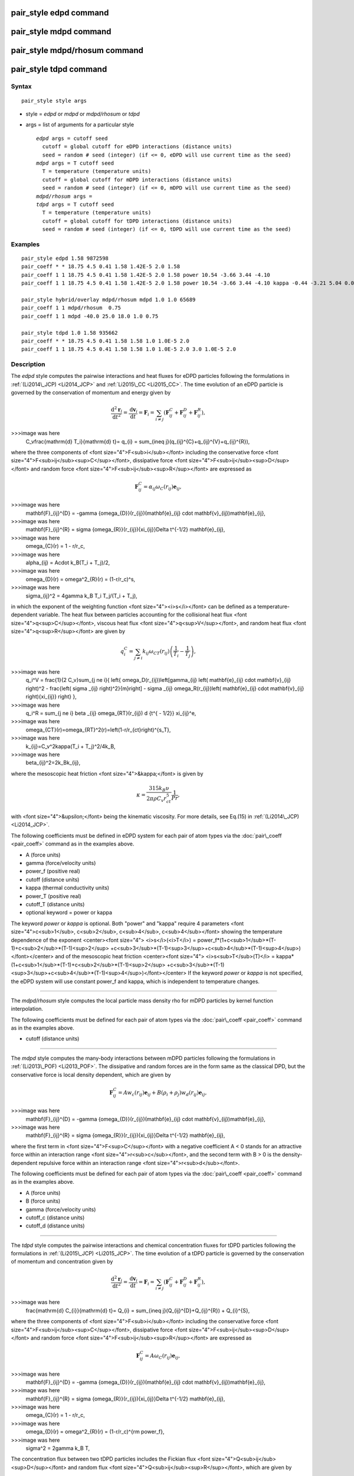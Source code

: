 .. index:: pair\_style edpd

pair\_style edpd command
========================

pair\_style mdpd command
========================

pair\_style mdpd/rhosum command
===============================

pair\_style tdpd command
========================

Syntax
""""""


.. parsed-literal::

   pair_style style args

* style = *edpd* or *mdpd* or *mdpd/rhosum* or *tdpd*
* args = list of arguments for a particular style
  
  .. parsed-literal::
  
       *edpd* args = cutoff seed
         cutoff = global cutoff for eDPD interactions (distance units)
         seed = random # seed (integer) (if <= 0, eDPD will use current time as the seed)
       *mdpd* args = T cutoff seed
         T = temperature (temperature units)
         cutoff = global cutoff for mDPD interactions (distance units)
         seed = random # seed (integer) (if <= 0, mDPD will use current time as the seed)
       *mdpd/rhosum* args =
       *tdpd* args = T cutoff seed
         T = temperature (temperature units)
         cutoff = global cutoff for tDPD interactions (distance units)
         seed = random # seed (integer) (if <= 0, tDPD will use current time as the seed)



Examples
""""""""


.. parsed-literal::

   pair_style edpd 1.58 9872598
   pair_coeff \* \* 18.75 4.5 0.41 1.58 1.42E-5 2.0 1.58
   pair_coeff 1 1 18.75 4.5 0.41 1.58 1.42E-5 2.0 1.58 power 10.54 -3.66 3.44 -4.10
   pair_coeff 1 1 18.75 4.5 0.41 1.58 1.42E-5 2.0 1.58 power 10.54 -3.66 3.44 -4.10 kappa -0.44 -3.21 5.04 0.00

   pair_style hybrid/overlay mdpd/rhosum mdpd 1.0 1.0 65689
   pair_coeff 1 1 mdpd/rhosum  0.75
   pair_coeff 1 1 mdpd -40.0 25.0 18.0 1.0 0.75

   pair_style tdpd 1.0 1.58 935662
   pair_coeff \* \* 18.75 4.5 0.41 1.58 1.58 1.0 1.0E-5 2.0
   pair_coeff 1 1 18.75 4.5 0.41 1.58 1.58 1.0 1.0E-5 2.0 3.0 1.0E-5 2.0

Description
"""""""""""

The *edpd* style computes the pairwise interactions and heat fluxes
for eDPD particles following the formulations in
:ref:`(Li2014\_JCP) <Li2014_JCP>` and :ref:`Li2015\_CC <Li2015_CC>`. The time
evolution of an eDPD particle is governed by the conservation of
momentum and energy given by

.. math::

  \frac{\mathrm{d}^2 \mathbf{r}_i}{\mathrm{d} t^2}=
  \frac{\mathrm{d} \mathbf{v}_i}{\mathrm{d} t}
  =\mathbf{F}_{i}=\sum_{i\neq j}(\mathbf{F}_{ij}^{C}+\mathbf{F}_{ij}^{D}+\mathbf{F}_{ij}^{R}),

>>>image was here
  C_v\frac{\mathrm{d} T_i}{\mathrm{d} t}= q_{i} = \sum_{i\neq j}(q_{ij}^{C}+q_{ij}^{V}+q_{ij}^{R}),


where the three components of <font size="4">F<sub>i</sub></font>
including the conservative force <font
size="4">F<sub>ij</sub><sup>C</sup></font>, dissipative force <font
size="4">F<sub>ij</sub><sup>D</sup></font> and random force <font
size="4">F<sub>ij</sub><sup>R</sup></font> are expressed as

.. math::

  \mathbf{F}_{ij}^{C} = \alpha_{ij}{\omega_{C}}(r_{ij})\mathbf{e}_{ij},

>>>image was here
  \mathbf{F}_{ij}^{D} = -\gamma {\omega_{D}}(r_{ij})(\mathbf{e}_{ij} \cdot \mathbf{v}_{ij})\mathbf{e}_{ij},

>>>image was here
  \mathbf{F}_{ij}^{R} = \sigma {\omega_{R}}(r_{ij}){\xi_{ij}}\Delta t^{-1/2} \mathbf{e}_{ij},

>>>image was here
  \omega_{C}(r) = 1 - r/r_c,

>>>image was here
  \alpha_{ij} = A\cdot k_B(T_i + T_j)/2,

>>>image was here
  \omega_{D}(r) = \omega^2_{R}(r) = (1-r/r_c)^s,

>>>image was here
  \sigma_{ij}^2 = 4\gamma k_B T_i T_j/(T_i + T_j),


in which the exponent of the weighting function <font
size="4"><i>s</i></font> can be defined as a temperature-dependent
variable. The heat flux between particles accounting for the
collisional heat flux <font size="4">q<sup>C</sup></font>, viscous
heat flux <font size="4">q<sup>V</sup></font>, and random heat flux
<font size="4">q<sup>R</sup></font> are given by

.. math::

  q_i^C = \sum_{j \ne i} k_{ij} \omega_{CT}(r_{ij}) \left( \frac{1}{T_i} - \frac{1}{T_j} \right),

>>>image was here
  q_i^V = \frac{1}{2 C_v}\sum_{j \ne i}{ \left\{ \omega_D(r_{ij})\left[\gamma_{ij} \left( \mathbf{e}_{ij} \cdot \mathbf{v}_{ij} \right)^2 - \frac{\left( \sigma _{ij} \right)^2}{m}\right] - \sigma _{ij} \omega_R(r_{ij})\left( \mathbf{e}_{ij} \cdot \mathbf{v}_{ij} \right){\xi_{ij}} \right\} },

>>>image was here
  q_i^R = \sum_{j \ne i} \beta _{ij} \omega_{RT}(r_{ij}) d {t^{ - 1/2}} \xi_{ij}^e,

>>>image was here
  \omega_{CT}(r)=\omega_{RT}^2(r)=\left(1-r/r_{ct}\right)^{s_T},

>>>image was here
  k_{ij}=C_v^2\kappa(T_i + T_j)^2/4k_B,

>>>image was here
  \beta_{ij}^2=2k_Bk_{ij},


where the mesoscopic heat friction <font size="4">&kappa;</font> is given by

.. math::

  \kappa  = \frac{315k_B\upsilon }{2\pi \rho C_v r_{ct}^5}\frac{1}{Pr},


with <font size="4">&upsilon;</font> being the kinematic
viscosity. For more details, see Eq.(15) in :ref:`(Li2014\_JCP) <Li2014_JCP>`.

The following coefficients must be defined in eDPD system for each
pair of atom types via the :doc:`pair\_coeff <pair_coeff>` command as in
the examples above.

* A (force units)
* gamma (force/velocity units)
* power\_f (positive real)
* cutoff (distance units)
* kappa (thermal conductivity units)
* power\_T (positive real)
* cutoff\_T (distance units)
* optional keyword = power or kappa

The keyword *power* or *kappa* is optional. Both "power" and "kappa"
require 4 parameters <font size="4">c<sub>1</sub>, c<sub>2</sub>,
c<sub>4</sub>, c<sub>4</sub></font> showing the temperature dependence
of the exponent <center><font size="4"> <i>s</i>(<i>T</i>) =
power\_f\*(1+c<sub>1</sub>\*(T-1)+c<sub>2</sub>\*(T-1)<sup>2</sup>
+c<sub>3</sub>\*(T-1)<sup>3</sup>+c<sub>4</sub>\*(T-1)<sup>4</sup>)</font></center>
and of the mesoscopic heat friction <center><font size="4">
<i>s<sub>T</sub>(T)</i> =
kappa\*(1+c<sub>1</sub>\*(T-1)+c<sub>2</sub>\*(T-1)<sup>2</sup>
+c<sub>3</sub>\*(T-1)<sup>3</sup>+c<sub>4</sub>\*(T-1)<sup>4</sup>)</font></center>
If the keyword *power* or *kappa* is not specified, the eDPD system
will use constant power\_f and kappa, which is independent to
temperature changes.


----------


The *mdpd/rhosum* style computes the local particle mass density rho
for mDPD particles by kernel function interpolation.

The following coefficients must be defined for each pair of atom types
via the :doc:`pair\_coeff <pair_coeff>` command as in the examples above.

* cutoff (distance units)


----------


The *mdpd* style computes the many-body interactions between mDPD
particles following the formulations in
:ref:`(Li2013\_POF) <Li2013_POF>`. The dissipative and random forces are in
the form same as the classical DPD, but the conservative force is
local density dependent, which are given by

.. math::

  \mathbf{F}_{ij}^C = Aw_c(r_{ij})\mathbf{e}_{ij} + B(\rho_i+\rho_j)w_d(r_{ij})\mathbf{e}_{ij},

>>>image was here
  \mathbf{F}_{ij}^{D} = -\gamma {\omega_{D}}(r_{ij})(\mathbf{e}_{ij} \cdot \mathbf{v}_{ij})\mathbf{e}_{ij},

>>>image was here
  \mathbf{F}_{ij}^{R} = \sigma {\omega_{R}}(r_{ij}){\xi_{ij}}\Delta t^{-1/2} \mathbf{e}_{ij},


where the first term in <font size="4">F<sup>C</sup></font> with a
negative coefficient A < 0 stands for an attractive force within an
interaction range <font size="4">r<sub>c</sub></font>, and the second
term with B > 0 is the density-dependent repulsive force within an
interaction range <font size="4">r<sub>d</sub></font>.

The following coefficients must be defined for each pair of atom types via the
:doc:`pair\_coeff <pair_coeff>` command as in the examples above.

* A (force units)
* B (force units)
* gamma (force/velocity units)
* cutoff\_c (distance units)
* cutoff\_d (distance units)


----------


The *tdpd* style computes the pairwise interactions and chemical
concentration fluxes for tDPD particles following the formulations in
:ref:`(Li2015\_JCP) <Li2015_JCP>`.  The time evolution of a tDPD particle is
governed by the conservation of momentum and concentration given by

.. math::

  \frac{\mathrm{d}^2 \mathbf{r}_i}{\mathrm{d} t^2} = \frac{\mathrm{d} \mathbf{v}_i}{\mathrm{d} t}=\mathbf{F}_{i}=\sum_{i\neq j}(\mathbf{F}_{ij}^{C}+\mathbf{F}_{ij}^{D}+\mathbf{F}_{ij}^{R}),

>>>image was here
  \frac{\mathrm{d} C_{i}}{\mathrm{d} t}= Q_{i} = \sum_{i\neq j}(Q_{ij}^{D}+Q_{ij}^{R}) + Q_{i}^{S}, 


where the three components of <font size="4">F<sub>i</sub></font>
including the conservative force <font
size="4">F<sub>ij</sub><sup>C</sup></font>, dissipative force <font
size="4">F<sub>ij</sub><sup>D</sup></font> and random force <font
size="4">F<sub>ij</sub><sup>R</sup></font> are expressed as

.. math::

  \mathbf{F}_{ij}^{C} = A{\omega_{C}}(r_{ij})\mathbf{e}_{ij},

>>>image was here
  \mathbf{F}_{ij}^{D} = -\gamma {\omega_{D}}(r_{ij})(\mathbf{e}_{ij} \cdot \mathbf{v}_{ij})\mathbf{e}_{ij},

>>>image was here
  \mathbf{F}_{ij}^{R} = \sigma {\omega_{R}}(r_{ij}){\xi_{ij}}\Delta t^{-1/2} \mathbf{e}_{ij},

>>>image was here
  \omega_{C}(r) = 1 - r/r_c,

>>>image was here
  \omega_{D}(r) = \omega^2_{R}(r) = (1-r/r_c)^{\rm power\_f},

>>>image was here
  \sigma^2 = 2\gamma k_B T,


The concentration flux between two tDPD particles includes the Fickian
flux <font size="4">Q<sub>ij</sub><sup>D</sup></font> and random flux
<font size="4">Q<sub>ij</sub><sup>R</sup></font>, which are given by

.. math::

  Q_{ij}^D = -\kappa_{ij} w_{DC}(r_{ij}) \left( C_i - C_j \right),

>>>image was here
  Q_{ij}^R = \epsilon_{ij}\left( C_i + C_j \right) w_{RC}(r_{ij}) \xi_{ij},

>>>image was here
  w_{DC}(r_{ij})=w^2_{RC}(r_{ij}) = (1 - r/r_{cc})^{\rm power\_{cc}},

>>>image was here
  \epsilon_{ij}^2 = m_s^2\kappa_{ij}\rho,


where the parameters kappa and epsilon determine the strength of the
Fickian and random fluxes. <font size="4"><i>m</i><sub>s</sub></font>
is the mass of a single solute molecule.  In general, <font
size="4"><i>m</i><sub>s</sub></font> is much smaller than the mass of
a tDPD particle <font size="4"><i>m</i></font>. For more details, see
:ref:`(Li2015\_JCP) <Li2015_JCP>`.

The following coefficients must be defined for each pair of atom types via the
:doc:`pair\_coeff <pair_coeff>` command as in the examples above.

* A (force units)
* gamma (force/velocity units)
* power\_f (positive real)
* cutoff (distance units)
* cutoff\_CC (distance units)
* kappa\_i (diffusivity units)
* epsilon\_i (diffusivity units)
* power\_cc\_i (positive real)

The last 3 values must be repeated Nspecies times, so that values for
each of the Nspecies chemical species are specified, as indicated by
the "I" suffix.  In the first pair\_coeff example above for pair\_style
tdpd, Nspecies = 1.  In the second example, Nspecies = 2, so 3
additional coeffs are specified (for species 2).


----------


**Example scripts**

There are example scripts for using all these pair styles in
examples/USER/meso.  The example for an eDPD simulation models heat
conduction with source terms analog of periodic Poiseuille flow
problem. The setup follows Fig.12 in :ref:`(Li2014\_JCP) <Li2014_JCP>`. The
output of the short eDPD simulation (about 2 minutes on a single core)
gives a temperature and density profiles as

.. image:: JPG/examples_edpd.jpg
   :align: center

The example for a mDPD simulation models the oscillations of a liquid
droplet started from a liquid film. The mDPD parameters are adopted
from :ref:`(Li2013\_POF) <Li2013_POF>`.  The short mDPD run (about 2 minutes
on a single core) generates a particle trajectory which can
be visualized as follows.

.. image:: JPG/examples_mdpd_first.jpg
   :target: JPG/examples_mdpd.gif
   :align: center

.. image:: JPG/examples_mdpd_last.jpg
   :align: center

The first image is the initial state of the simulation.  If you
click it a GIF movie should play in your browser.  The second image
is the final state of the simulation.

The example for a tDPD simulation computes the effective diffusion
coefficient of a tDPD system using a method analogous to the periodic
Poiseuille flow.  The tDPD system is specified with two chemical
species, and the setup follows Fig.1 in
:ref:`(Li2015\_JCP) <Li2015_JCP>`. The output of the short tDPD simulation
(about one and a half minutes on a single core) gives the
concentration profiles of the two chemical species as

.. image:: JPG/examples_tdpd.jpg
   :align: center


----------


**Mixing, shift, table, tail correction, restart, rRESPA info**\ :

The styles *edpd*\ , *mdpd*\ , *mdpd/rhosum* and *tdpd* do not support
mixing. Thus, coefficients for all I,J pairs must be specified explicitly.

The styles *edpd*\ , *mdpd*\ , *mdpd/rhosum* and *tdpd* do not support
the :doc:`pair\_modify <pair_modify>` shift, table, and tail options.

The styles *edpd*\ , *mdpd*\ , *mdpd/rhosum* and *tdpd* do not write
information to :doc:`binary restart files <restart>`. Thus, you need
to re-specify the pair\_style and pair\_coeff commands in an input script
that reads a restart file.

Restrictions
""""""""""""


The pair styles *edpd*\ , *mdpd*\ , *mdpd/rhosum* and *tdpd* are part of
the USER-MESO package. It is only enabled if LAMMPS was built with
that package.  See the :doc:`Build package <Build_package>` doc page for
more info.

Related commands
""""""""""""""""

:doc:`pair\_coeff <pair_coeff>`, :doc:`fix mvv/dpd <fix_mvv_dpd>`,
:doc:`fix mvv/edpd <fix_mvv_dpd>`, :doc:`fix mvv/tdpd <fix_mvv_dpd>`,
:doc:`fix edpd/source <fix_dpd_source>`, :doc:`fix tdpd/source <fix_dpd_source>`,
:doc:`compute edpd/temp/atom <compute_edpd_temp_atom>`,
:doc:`compute tdpd/cc/atom <compute_tdpd_cc_atom>`

**Default:** none


----------


.. _Li2014\_JCP:



**(Li2014\_JCP)** Li, Tang, Lei, Caswell, Karniadakis, J Comput Phys,
265: 113-127 (2014).  DOI: 10.1016/j.jcp.2014.02.003.

.. _Li2015\_CC:



**(Li2015\_CC)** Li, Tang, Li, Karniadakis, Chem Commun, 51: 11038-11040
(2015).  DOI: 10.1039/C5CC01684C.

.. _Li2013\_POF:



**(Li2013\_POF)** Li, Hu, Wang, Ma, Zhou, Phys Fluids, 25: 072103 (2013).
DOI: 10.1063/1.4812366.

.. _Li2015\_JCP:



**(Li2015\_JCP)** Li, Yazdani, Tartakovsky, Karniadakis, J Chem Phys,
143: 014101 (2015).  DOI: 10.1063/1.4923254.


.. _lws: http://lammps.sandia.gov
.. _ld: Manual.html
.. _lc: Commands_all.html
